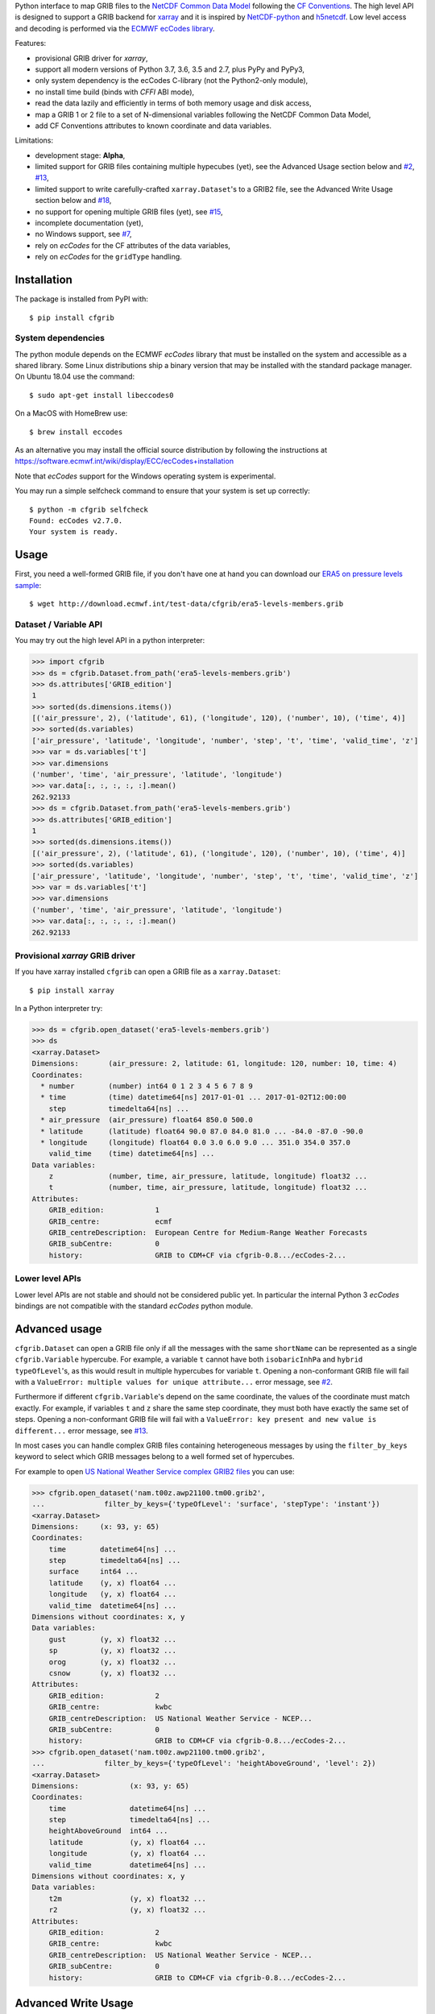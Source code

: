 
Python interface to map GRIB files to the
`NetCDF Common Data Model <https://www.unidata.ucar.edu/software/thredds/current/netcdf-java/CDM/>`_
following the `CF Conventions <http://cfconventions.org/>`_.
The high level API is designed to support a GRIB backend for `xarray <http://xarray.pydata.org/>`_
and it is inspired by `NetCDF-python <http://unidata.github.io/netcdf4-python/>`_
and `h5netcdf <https://github.com/shoyer/h5netcdf>`_.
Low level access and decoding is performed via the
`ECMWF ecCodes library <https://software.ecmwf.int/wiki/display/ECC/>`_.

Features:

- provisional GRIB driver for *xarray*,
- support all modern versions of Python 3.7, 3.6, 3.5 and 2.7, plus PyPy and PyPy3,
- only system dependency is the ecCodes C-library (not the Python2-only module),
- no install time build (binds with *CFFI* ABI mode),
- read the data lazily and efficiently in terms of both memory usage and disk access,
- map a GRIB 1 or 2 file to a set of N-dimensional variables following the NetCDF Common Data Model,
- add CF Conventions attributes to known coordinate and data variables.

Limitations:

- development stage: **Alpha**,
- limited support for GRIB files containing multiple hypecubes (yet),
  see the Advanced Usage section below and
  `#2 <https://github.com/ecmwf/cfgrib/issues/2>`_,
  `#13 <https://github.com/ecmwf/cfgrib/issues/13>`_,
- limited support to write carefully-crafted ``xarray.Dataset``'s to a GRIB2 file,
  see the Advanced Write Usage section below and
  `#18 <https://github.com/ecmwf/cfgrib/issues/18>`_,
- no support for opening multiple GRIB files (yet), see `#15 <https://github.com/ecmwf/cfgrib/issues/15>`_,
- incomplete documentation (yet),
- no Windows support, see `#7 <https://github.com/ecmwf/cfgrib/issues/7>`_,
- rely on *ecCodes* for the CF attributes of the data variables,
- rely on *ecCodes* for the ``gridType`` handling.


Installation
------------

The package is installed from PyPI with::

    $ pip install cfgrib


System dependencies
~~~~~~~~~~~~~~~~~~~

The python module depends on the ECMWF *ecCodes* library
that must be installed on the system and accessible as a shared library.
Some Linux distributions ship a binary version that may be installed with the standard package manager.
On Ubuntu 18.04 use the command::

    $ sudo apt-get install libeccodes0

On a MacOS with HomeBrew use::

    $ brew install eccodes

As an alternative you may install the official source distribution
by following the instructions at
https://software.ecmwf.int/wiki/display/ECC/ecCodes+installation

Note that *ecCodes* support for the Windows operating system is experimental.

You may run a simple selfcheck command to ensure that your system is set up correctly::

    $ python -m cfgrib selfcheck
    Found: ecCodes v2.7.0.
    Your system is ready.


Usage
-----

First, you need a well-formed GRIB file, if you don't have one at hand you can download our
`ERA5 on pressure levels sample <http://download.ecmwf.int/test-data/cfgrib/era5-levels-members.grib>`_::

    $ wget http://download.ecmwf.int/test-data/cfgrib/era5-levels-members.grib


Dataset / Variable API
~~~~~~~~~~~~~~~~~~~~~~

You may try out the high level API in a python interpreter:

.. code-block: python

>>> import cfgrib
>>> ds = cfgrib.Dataset.from_path('era5-levels-members.grib')
>>> ds.attributes['GRIB_edition']
1
>>> sorted(ds.dimensions.items())
[('air_pressure', 2), ('latitude', 61), ('longitude', 120), ('number', 10), ('time', 4)]
>>> sorted(ds.variables)
['air_pressure', 'latitude', 'longitude', 'number', 'step', 't', 'time', 'valid_time', 'z']
>>> var = ds.variables['t']
>>> var.dimensions
('number', 'time', 'air_pressure', 'latitude', 'longitude')
>>> var.data[:, :, :, :, :].mean()
262.92133
>>> ds = cfgrib.Dataset.from_path('era5-levels-members.grib')
>>> ds.attributes['GRIB_edition']
1
>>> sorted(ds.dimensions.items())
[('air_pressure', 2), ('latitude', 61), ('longitude', 120), ('number', 10), ('time', 4)]
>>> sorted(ds.variables)
['air_pressure', 'latitude', 'longitude', 'number', 'step', 't', 'time', 'valid_time', 'z']
>>> var = ds.variables['t']
>>> var.dimensions
('number', 'time', 'air_pressure', 'latitude', 'longitude')
>>> var.data[:, :, :, :, :].mean()
262.92133


Provisional *xarray* GRIB driver
~~~~~~~~~~~~~~~~~~~~~~~~~~~~~~~~

If you have xarray installed ``cfgrib`` can open a GRIB file as a ``xarray.Dataset``::

    $ pip install xarray

In a Python interpreter try:

.. code-block: python

>>> ds = cfgrib.open_dataset('era5-levels-members.grib')
>>> ds
<xarray.Dataset>
Dimensions:       (air_pressure: 2, latitude: 61, longitude: 120, number: 10, time: 4)
Coordinates:
  * number        (number) int64 0 1 2 3 4 5 6 7 8 9
  * time          (time) datetime64[ns] 2017-01-01 ... 2017-01-02T12:00:00
    step          timedelta64[ns] ...
  * air_pressure  (air_pressure) float64 850.0 500.0
  * latitude      (latitude) float64 90.0 87.0 84.0 81.0 ... -84.0 -87.0 -90.0
  * longitude     (longitude) float64 0.0 3.0 6.0 9.0 ... 351.0 354.0 357.0
    valid_time    (time) datetime64[ns] ...
Data variables:
    z             (number, time, air_pressure, latitude, longitude) float32 ...
    t             (number, time, air_pressure, latitude, longitude) float32 ...
Attributes:
    GRIB_edition:            1
    GRIB_centre:             ecmf
    GRIB_centreDescription:  European Centre for Medium-Range Weather Forecasts
    GRIB_subCentre:          0
    history:                 GRIB to CDM+CF via cfgrib-0.8.../ecCodes-2...


Lower level APIs
~~~~~~~~~~~~~~~~

Lower level APIs are not stable and should not be considered public yet.
In particular the internal Python 3 *ecCodes* bindings are not compatible with
the standard *ecCodes* python module.


Advanced usage
--------------

``cfgrib.Dataset`` can open a GRIB file only if all the messages
with the same ``shortName`` can be represented as a single ``cfgrib.Variable`` hypercube.
For example, a variable ``t`` cannot have both ``isobaricInhPa`` and ``hybrid`` ``typeOfLevel``'s,
as this would result in multiple hypercubes for variable ``t``.
Opening a non-conformant GRIB file will fail with a ``ValueError: multiple values for unique attribute...``
error message, see `#2 <https://github.com/ecmwf/cfgrib/issues/2>`_.

Furthermore if different ``cfgrib.Variable``'s depend on the same coordinate,
the values of the coordinate must match exactly.
For example, if variables ``t`` and ``z`` share the same step coordinate,
they must both have exactly the same set of steps.
Opening a non-conformant GRIB file will fail with a ``ValueError: key present and new value is different...``
error message, see `#13 <https://github.com/ecmwf/cfgrib/issues/13>`_.

In most cases you can handle complex GRIB files containing heterogeneous messages by using
the ``filter_by_keys`` keyword to select which GRIB messages belong to a
well formed set of hypercubes.

For example to open
`US National Weather Service complex GRIB2 files <http://ftpprd.ncep.noaa.gov/data/nccf/com/nam/prod/>`_
you can use:

.. code-block: python

>>> cfgrib.open_dataset('nam.t00z.awp21100.tm00.grib2',
...              filter_by_keys={'typeOfLevel': 'surface', 'stepType': 'instant'})
<xarray.Dataset>
Dimensions:     (x: 93, y: 65)
Coordinates:
    time        datetime64[ns] ...
    step        timedelta64[ns] ...
    surface     int64 ...
    latitude    (y, x) float64 ...
    longitude   (y, x) float64 ...
    valid_time  datetime64[ns] ...
Dimensions without coordinates: x, y
Data variables:
    gust        (y, x) float32 ...
    sp          (y, x) float32 ...
    orog        (y, x) float32 ...
    csnow       (y, x) float32 ...
Attributes:
    GRIB_edition:            2
    GRIB_centre:             kwbc
    GRIB_centreDescription:  US National Weather Service - NCEP...
    GRIB_subCentre:          0
    history:                 GRIB to CDM+CF via cfgrib-0.8.../ecCodes-2...
>>> cfgrib.open_dataset('nam.t00z.awp21100.tm00.grib2',
...              filter_by_keys={'typeOfLevel': 'heightAboveGround', 'level': 2})
<xarray.Dataset>
Dimensions:            (x: 93, y: 65)
Coordinates:
    time               datetime64[ns] ...
    step               timedelta64[ns] ...
    heightAboveGround  int64 ...
    latitude           (y, x) float64 ...
    longitude          (y, x) float64 ...
    valid_time         datetime64[ns] ...
Dimensions without coordinates: x, y
Data variables:
    t2m                (y, x) float32 ...
    r2                 (y, x) float32 ...
Attributes:
    GRIB_edition:            2
    GRIB_centre:             kwbc
    GRIB_centreDescription:  US National Weather Service - NCEP...
    GRIB_subCentre:          0
    history:                 GRIB to CDM+CF via cfgrib-0.8.../ecCodes-2...


Advanced Write Usage
--------------------

**Please note that write support is highly experimental.**
Only ``xarray.Dataset``s with the coordinates names matching the GRIB coordinates can be saved:

.. code-block: python

>>> ds = cfgrib.open_dataset('era5-levels-members.grib')
>>> ds
<xarray.Dataset>
Dimensions:       (air_pressure: 2, latitude: 61, longitude: 120, number: 10, time: 4)
Coordinates:
  * number        (number) int64 0 1 2 3 4 5 6 7 8 9
  * time          (time) datetime64[ns] 2017-01-01 ... 2017-01-02T12:00:00
    step          timedelta64[ns] ...
  * air_pressure  (air_pressure) float64 850.0 500.0
  * latitude      (latitude) float64 90.0 87.0 84.0 81.0 ... -84.0 -87.0 -90.0
  * longitude     (longitude) float64 0.0 3.0 6.0 9.0 ... 351.0 354.0 357.0
    valid_time    (time) datetime64[ns] ...
Data variables:
    z             (number, time, air_pressure, latitude, longitude) float32 ...
    t             (number, time, air_pressure, latitude, longitude) float32 ...
Attributes:
    GRIB_edition:            1
    GRIB_centre:             ecmf
    GRIB_centreDescription:  European Centre for Medium-Range Weather Forecasts
    GRIB_subCentre:          0
    history:                 GRIB to CDM+CF via cfgrib-0.8.../ecCodes-2...
>>> cfgrib.to_grib(ds, 'out1.grib', grib_keys={'centre': 'ecmf'})
>>> cfgrib.open_dataset('out1.grib')
<xarray.Dataset>
Dimensions:       (air_pressure: 2, latitude: 61, longitude: 120, number: 10, time: 4)
Coordinates:
  * number        (number) int64 0 1 2 3 4 5 6 7 8 9
  * time          (time) datetime64[ns] 2017-01-01 ... 2017-01-02T12:00:00
    step          timedelta64[ns] ...
  * air_pressure  (air_pressure) float64 850.0 500.0
  * latitude      (latitude) float64 90.0 87.0 84.0 81.0 ... -84.0 -87.0 -90.0
  * longitude     (longitude) float64 0.0 3.0 6.0 9.0 ... 351.0 354.0 357.0
    valid_time    (time) datetime64[ns] ...
Data variables:
    z             (number, time, air_pressure, latitude, longitude) float32 ...
    t             (number, time, air_pressure, latitude, longitude) float32 ...
Attributes:
    GRIB_edition:            2
    GRIB_centre:             ecmf
    GRIB_centreDescription:  European Centre for Medium-Range Weather Forecasts
    GRIB_subCentre:          0
    history:                 GRIB to CDM+CF via cfgrib-0.8.../ecCodes-2...

Per-variable GRIB keys can be set by setting the `attrs` variable with key prefixed by `GRIB_`,
for example:

.. code-block: python

>>> import numpy as np
>>> import xarray as xr
>>> ds2 = xr.DataArray(
...     np.zeros((5, 6)) + 300.,
...     coords=[
...         np.linspace(90., -90., 5),
...         np.linspace(0., 360., 6, endpoint=False),
...     ],
...     dims=['latitude', 'longitude'],
... ).to_dataset(name='skin_temperature')
>>> ds2.skin_temperature.attrs['GRIB_shortName'] = 'skt'
>>> cfgrib.to_grib(ds2, 'out2.grib')
>>> cfgrib.open_dataset('out2.grib')
<xarray.Dataset>
Dimensions:     (latitude: 5, longitude: 6)
Coordinates:
    time        datetime64[ns] ...
    step        timedelta64[ns] ...
    surface     int64 ...
  * latitude    (latitude) float64 90.0 45.0 0.0 -45.0 -90.0
  * longitude   (longitude) float64 0.0 60.0 120.0 180.0 240.0 300.0
    valid_time  datetime64[ns] ...
Data variables:
    skt         (latitude, longitude) float32 ...
Attributes:
    GRIB_edition:            2
    GRIB_centre:             consensus
    GRIB_centreDescription:  Consensus
    GRIB_subCentre:          0
    history:                 GRIB to CDM+CF via cfgrib-0.8.../ecCodes-2...

Contributing
------------

The main repository is hosted on GitHub,
testing, bug reports and contributions are highly welcomed and appreciated:

https://github.com/ecmwf/cfgrib

Please see the CONTRIBUTING.rst document for the best way to help.

Lead developer:

- `Alessandro Amici <https://github.com/alexamici>`_ - B-Open

Main contributors:

- Baudouin Raoult - ECMWF
- `Aureliana Barghini <https://github.com/aurghs>`_ - B-Open
- `Iain Russell <https://github.com/iainrussell>`_ - ECMWF
- `Leonardo Barcaroli <https://github.com/leophys>`_ - B-Open

See also the list of `contributors <https://github.com/ecmwf/cfgrib/contributors>`_ who participated in this project.


License
-------

Copyright 2017-2018 European Centre for Medium-Range Weather Forecasts (ECMWF).

Licensed under the Apache License, Version 2.0 (the "License");
you may not use this file except in compliance with the License.
You may obtain a copy of the License at: http://www.apache.org/licenses/LICENSE-2.0.
Unless required by applicable law or agreed to in writing, software
distributed under the License is distributed on an "AS IS" BASIS,
WITHOUT WARRANTIES OR CONDITIONS OF ANY KIND, either express or implied.
See the License for the specific language governing permissions and
limitations under the License.
